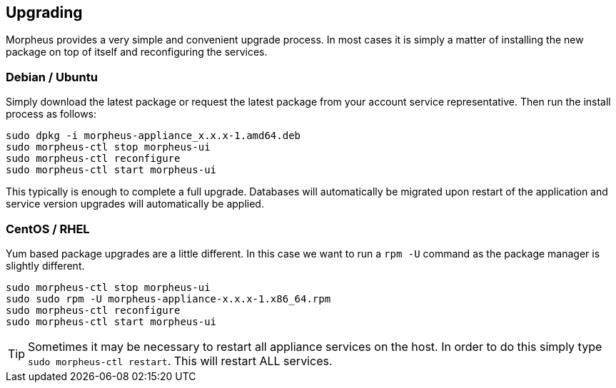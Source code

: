 [[upgrading]]
== Upgrading

Morpheus provides a very simple and convenient upgrade process. In most cases it is simply a matter of installing the new package on top of itself and reconfiguring the services.

=== Debian / Ubuntu

Simply download the latest package or request the latest package from your account service representative.
Then run the install process as follows:

[source,bash]
----
sudo dpkg -i morpheus-appliance_x.x.x-1.amd64.deb
sudo morpheus-ctl stop morpheus-ui
sudo morpheus-ctl reconfigure
sudo morpheus-ctl start morpheus-ui
----

This typically is enough to complete a full upgrade. Databases will automatically be migrated upon restart of the application and service version upgrades will automatically be applied.

=== CentOS / RHEL

Yum based package upgrades are a little different. In this case we want to run a `rpm -U` command as the package manager is slightly different.

[source,bash]
----
sudo morpheus-ctl stop morpheus-ui
sudo sudo rpm -U morpheus-appliance-x.x.x-1.x86_64.rpm
sudo morpheus-ctl reconfigure
sudo morpheus-ctl start morpheus-ui
----


TIP: Sometimes it may be necessary to restart all appliance services on the host. In order to do this simply type `sudo morpheus-ctl restart`. This will restart ALL services.
